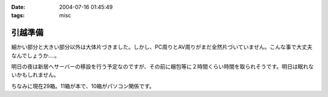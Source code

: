 :date: 2004-07-16 01:45:49
:tags: misc

===================
引越準備
===================

細かい部分と大きい部分以外は大体片づきました。しかし、PC周りとAV周りがまだ全然片づいていません。こんな事で大丈夫なんでしょうか‥‥。

明日の夜は新居へサーバーの移設を行う予定なのですが、その前に梱包等に２時間くらい時間を取られそうです。明日は眠れないかもしれません。

ちなみに現在29箱。11箱が本で、10箱がパソコン関係です。

.. figure:: hikkoshi_box.*
   :alt: 詰め終わった箱を壁際に並べてみました
   :title: 詰め終わった箱を壁際に並べてみました


.. :extend type: text/plain
.. :extend:

